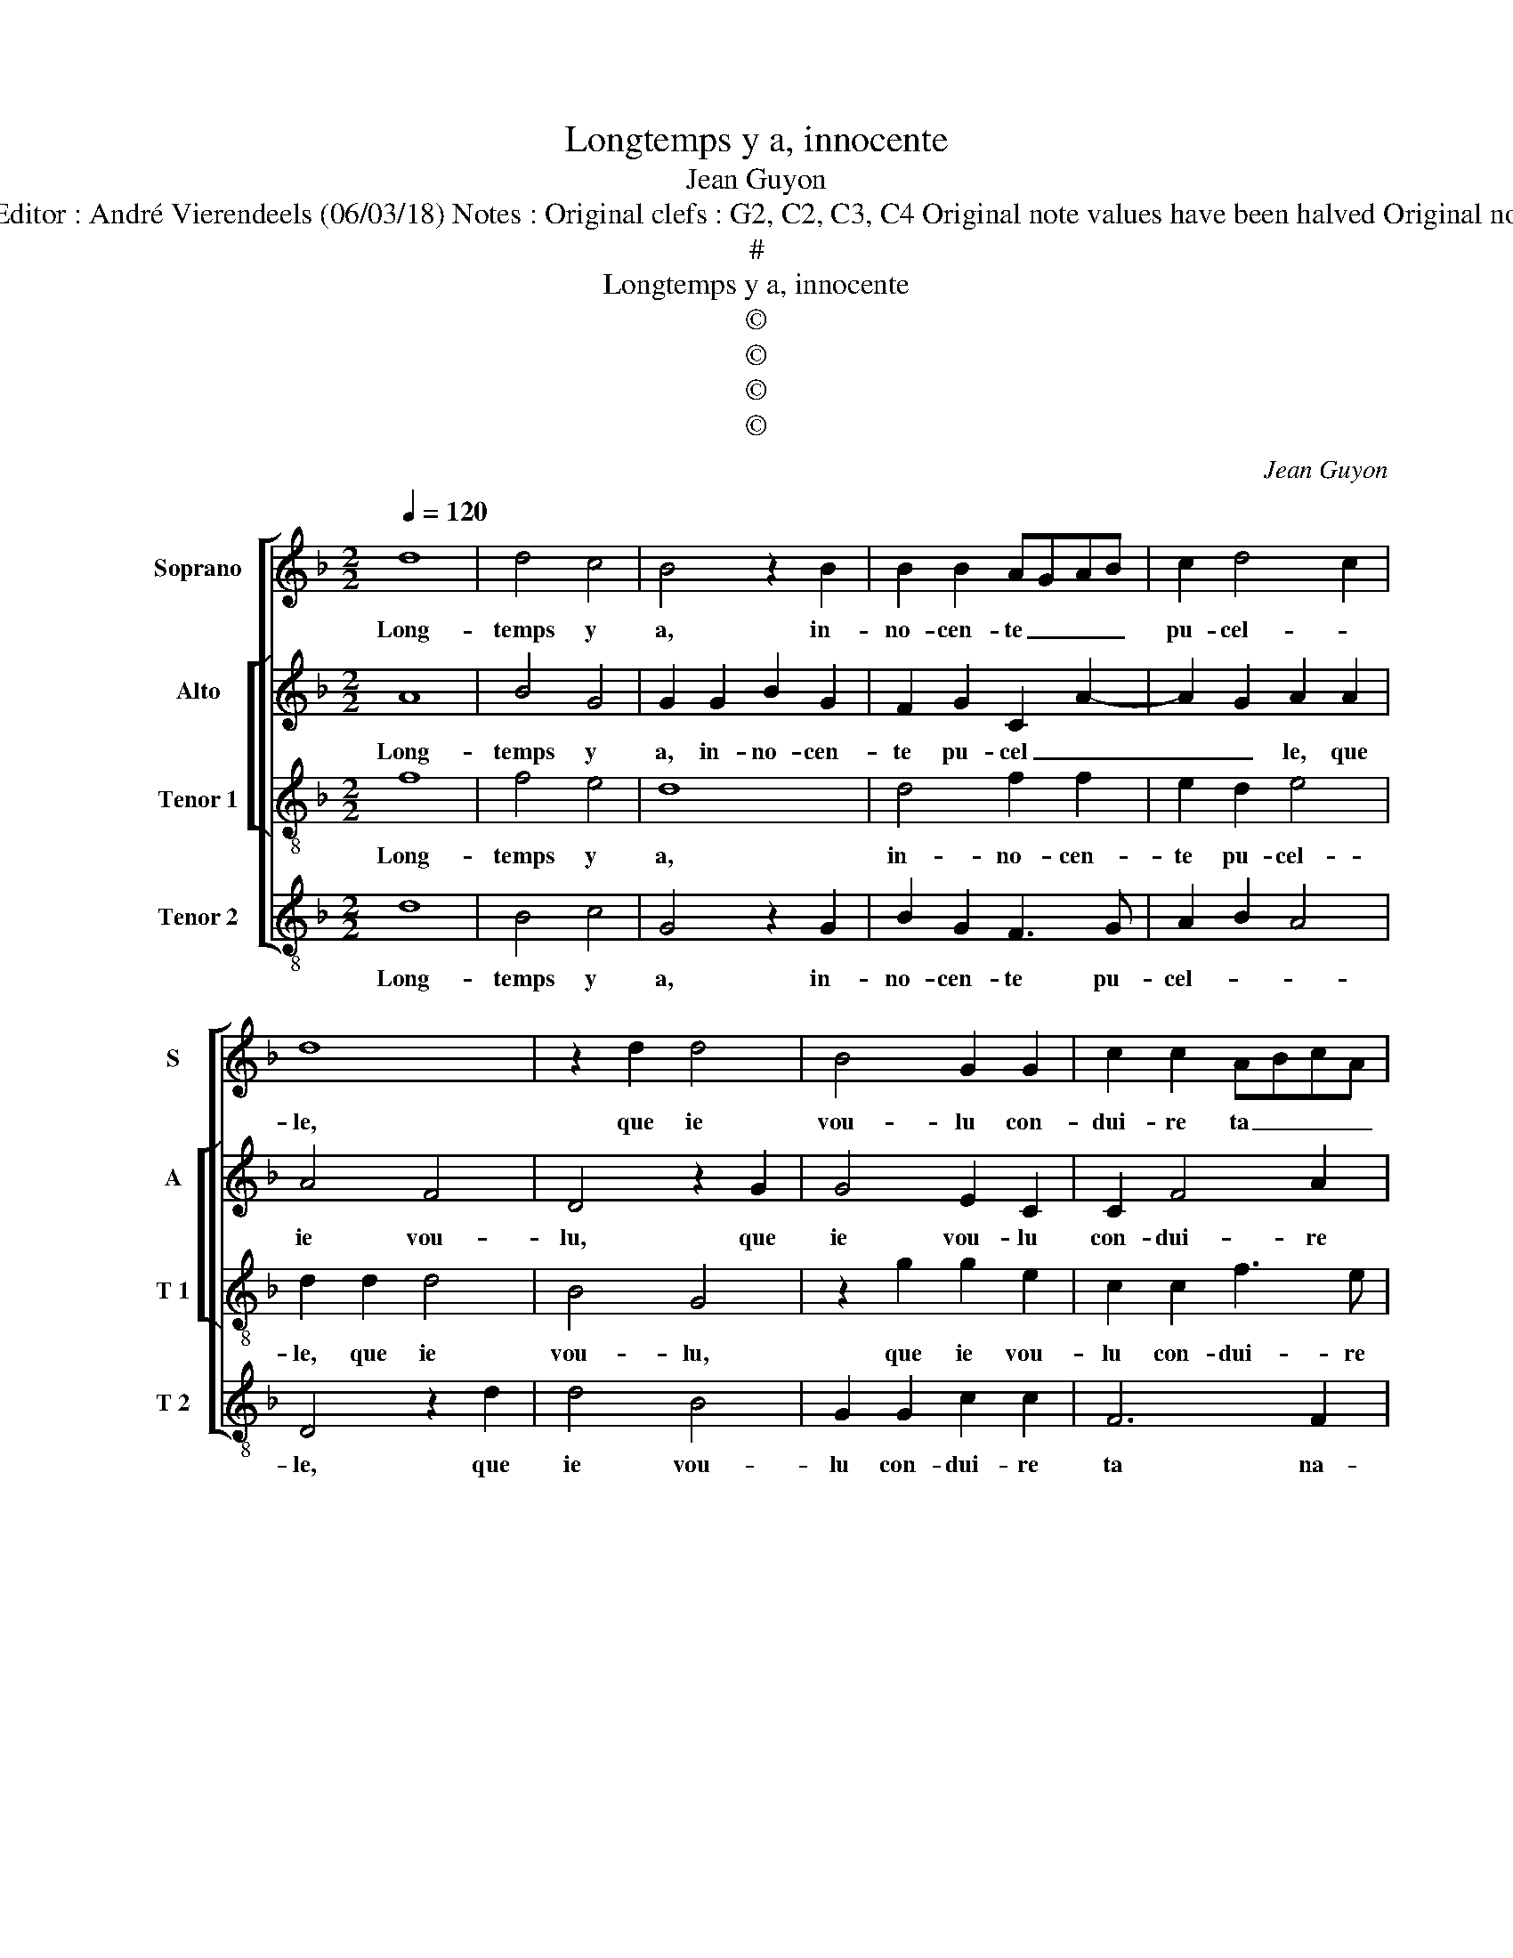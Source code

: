 X:1
T:Longtemps y a, innocente
T:Jean Guyon
T:Source : Livre V de 25 chansons nouvelles à 4 parties---Paris---N.du Chemin---1550. Editor : André Vierendeels (06/03/18) Notes : Original clefs : G2, C2, C3, C4 Original note values have been halved Original note values have been quartered in 3-beat measures Editorial accidentals above the stave  
T:#
T:Longtemps y a, innocente
T:©
T:©
T:©
T:©
C:Jean Guyon
Z:©
%%score [ 1 [ 2 3 ] 4 ]
L:1/8
Q:1/4=120
M:2/2
K:F
V:1 treble nm="Soprano" snm="S"
V:2 treble nm="Alto" snm="A"
V:3 treble-8 nm="Tenor 1" snm="T 1"
V:4 treble-8 nm="Tenor 2" snm="T 2"
V:1
 d8 | d4 c4 | B4 z2 B2 | B2 B2 AGAB | c2 d4 c2 | d8 | z2 d2 d4 | B4 G2 G2 | c2 c2 ABcA | %9
w: Long-|temps y|a, in-|no- cen- te _ _ _|pu- cel- *|le,|que ie|vou- lu con-|dui- re ta _ _ _|
 B2 A4 G2- | G2 F2 G4- | G8 | z2 G2 B4 | c4 d2 d2 | d2 c2 B2 B2 | A8 | z2 F2 G2 B2 |[M:2/4] B2 A2 | %18
w: _ na- cel-|* * le,|_|en ce|lieu cy sans|crain- dre l'as- pre|vent,|sans crain- dre|l'as- pre|
[M:3/4] B4 z2 | B2 B2 B2 | A4 B2 | c4 B2 | A4 G2 |[M:2/2] F4 d4- | d4 d4 | c4 B4 | z2 B2 B2 B2 | %27
w: vent,|qui au che-|min m'a|tour- men-|té sou-|vent, pour|_ en|ce lieu,|no- vis- se|
 AGAB c2 d2- | d2 c2 d4- | d4 z2 d2 |: d4 B4 | G2 G2 c2 c2 | ABcA B2 A2- | A2 G4 F2 | G8 |1 %35
w: ou _ _ _ clerc me|_ ren- dre,|_ car|à plus|grand hon- neur ne|veulx _ _ _ _ pre-|* ten- *|dre,|
[M:2/4] z2 d2 :|2[M:2/2] A2 G4 F2 || G8 |] %38
w: car|(pre)- ten- *|dre.|
V:2
 A8 | B4 G4 | G2 G2 B2 G2 | F2 G2 C2 A2- | A2 G2 A2 A2 | A4 F4 | D4 z2 G2 | G4 E2 C2 | C2 F4 A2 | %9
w: Long-|temps y|a, in- no- cen-|te pu- cel _|_ _ le, que|ie vou-|lu, que|ie vou- lu|con- dui- re|
"^b" GFED E2 C2 | D4 D4 | z2 D2 D4 | E4 G4 | z2 G2 B4- | B2 A2 G2 G2 | F4 z2 C2 | D6 E2 | %17
w: ta _ _ _ _ na-|cel- le,|en ce|lieu cy|sans crain-|* dre l'as- pre|vent, sans|crain- dre|
[M:2/4] F2 F2 |[M:3/4] D4 z2 | D2 D2 E2 | F4 F2 | G4 F2 | F4 D2 |[M:2/2] D4 A4- | A4 B4 | %25
w: l'a- pre|vent,|qui au che-|min m'a|tour- men-|té sou-|vent, pour|en ce|
 G4 G2 G2 | B2 G2 F2 G2 | C2 A4 G2 | A2 A2 A4 | F4 D4 |: z2 G2 G4 | E2 C2 C2 F2- | F2 A2 GFED | %33
w: lieu, no- vis-|se ou clerc me|ren- * *|dre, car à|plus grand,|car à|plus grand hon- neur|_ ne veulx _ _ _|
"^b" E2 C2 D2 DD | D4 B,4 |1[M:2/4] G,4 :|2[M:2/2]"^b" E2 C2 D4 ||"^#" D8 |] %38
w: _ pre- ten- dre, car|à plus|grand,|(pre)- ten- *|dre.|
V:3
 f8 | f4 e4 | d8 | d4 f2 f2 | e2 d2 e4 | d2 d2 d4 | B4 G4 | z2 g2 g2 e2 | c2 c2 f3 e | %9
w: Long-|temps y|a,|in- no- cen-|te pu- cel-|le, que ie|vou- lu,|que ie vou-|lu con- dui- re|
 d2 c2 B2 AG | A4 G4 | z2 G2 B4 | c4 d4 | z2 e2 f4- | f2 e2 d2 d2 | c2 c2 f2 f2 | fedc B4 | %17
w: ta na- cel- * *|* le,|en ce|lieu cy|sans crain-|* dre l'as- pre|vent, sans crain- dre|l'as- * * * *|
[M:2/4] c4 |[M:3/4] B4 z2 | B2 B2 B2 | c4 d2 | e4 d2 | c4 B2 |[M:2/2] A4 f4- | f4 f4 | e4 d4- | %26
w: pre-|vent,-|qui au che-|min m'a|tour- men-|té sou-|vent, pour|en ce|lieu, no-|
 d4 d4 | f2 f2 e2 d2 | e4 d2 d2 | d4 B4 |: G4 z2 g2 | g2 e2 c2 c2 | f3 e d2 c2 | B2 AG A4 | %34
w: * vis-|se ou clerc me|ren- dre, car|à plus|grand, car|à plus grand hon-|neur ne veulx pre-|ten- * * *|
 G2 d2 d4 |1[M:2/4] B4 :|2[M:2/2] B2 AG A4 || G8 |] %38
w: dre, car à|plus|ten- * * *|dre.|
V:4
 d8 | B4 c4 | G4 z2 G2 | B2 G2 F3 G | A2 B2 A4 | D4 z2 d2 | d4 B4 | G2 G2 c2 c2 | F6 F2 | %9
w: Long-|temps y|a, in-|no- cen- te pu-|cel- * *|le, que|ie vou-|lu con- dui- re|ta na-|
"^b" G2 C2 E4 | D4 G4 | z2 G2 G4 | C4 G4 | c4 B4- | B2 c2 G2 B2 | F4 z2 F2 | B2 B2 G4 |[M:2/4] F4 | %18
w: cel- * *|* le,|en ce|lieu cy|sans crain-|* dre l'as- pre|vent, sans|crain- dre m'as-|pre|
[M:3/4] B4 z2 | G2 G2 G2 | F4 D2 | C4 D2 | F4 G2 |[M:2/2] D4 d4- | d4 B4 | c4 G4 | z2 G2 B2 G2 | %27
w: vent,|qui au che-|min m'a|tour- men-|té sou-|vent, pour|_ en|ce lieu,|no- vis- *|
 F3 G A2 B2 | A4 D4 |"^#" z2 d2 d4 |: B4 G2 G2 | c2 c2 F4- | F2 F2 G2 C2 |"^b" E4 D4 | G4 z2 d2 |1 %35
w: se ou clerc me|ren- dre,|car à|plus grand, car|à plus grand|_ hon- neur ne|veulx ren-|dre, car|
[M:2/4] d4 :|2[M:2/2]"^b" E4 D4 || G8 |] %38
w: à|veulx ten-|dre.|

